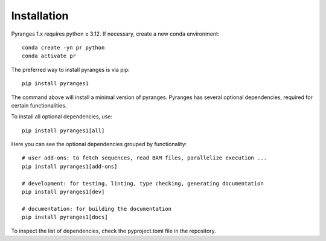 
Installation
~~~~~~~~~~~~

Pyranges 1.x requires python ≥ 3.12. If necessary, create a new conda environment::

    conda create -yn pr python
    conda activate pr


The preferred way to install pyranges is via pip::

    pip install pyranges1

The command above will install a minimal version of pyranges.
Pyranges has several optional dependencies, required for certain functionalities.

To install all optional dependencies, use::

    pip install pyranges1[all]

Here you can see the optional dependencies grouped by functionality::

    # user add-ons: to fetch sequences, read BAM files, parallelize execution ...
    pip install pyranges1[add-ons]

    # development: for testing, linting, type checking, generating documentation
    pip install pyranges1[dev]

    # documentation: for building the documentation
    pip install pyranges1[docs]

To inspect the list of dependencies, check the pyproject.toml file in the repository.